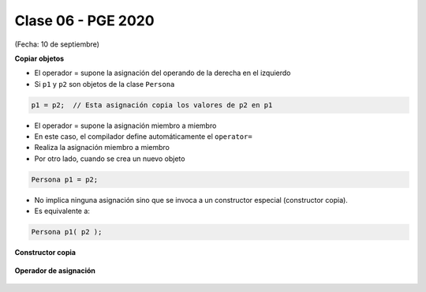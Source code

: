 .. -*- coding: utf-8 -*-

.. _rcs_subversion:

Clase 06 - PGE 2020
===================
(Fecha: 10 de septiembre)
	

**Copiar objetos**

- El operador = supone la asignación del operando de la derecha en el izquierdo
- Si ``p1`` y ``p2`` son objetos de la clase ``Persona``

.. code-block:: c
	
	p1 = p2;  // Esta asignación copia los valores de p2 en p1

- El operador = supone la asignación miembro a miembro
- En este caso, el compilador define automáticamente el ``operator=``
- Realiza la asignación miembro a miembro
- Por otro lado, cuando se crea un nuevo objeto

.. code-block:: c
	
	Persona p1 = p2; 

- No implica ninguna asignación sino que se invoca a un constructor especial (constructor copia).
- Es equivalente a:

.. code-block:: c
	
	Persona p1( p2 );


**Constructor copia**

.. figure:: images/clase04/constructor_copia.png

**Operador de asignación**

.. figure:: images/clase04/operador_asignacion.png


